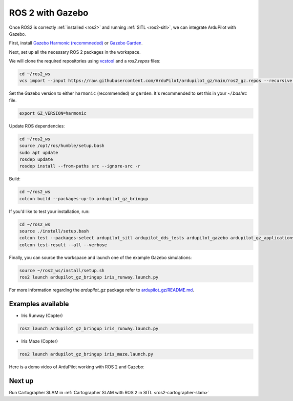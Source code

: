 .. _ros2-gazebo:

=================
ROS 2 with Gazebo
=================

Once ROS2 is correctly :ref:`installed <ros2>` and running :ref:`SITL <ros2-sitl>`, we can integrate ArduPilot with Gazebo. 

First, install `Gazebo Harmonic (recommneded) <https://gazebosim.org/docs/harmonic/install>`__ or `Gazebo Garden <https://gazebosim.org/docs/garden/install>`__.

Next, set up all the necessary ROS 2 packages in the workspace.

We will clone the required repositories using `vcstool <https://github.com/dirk-thomas/vcstool>`__ and a `ros2.repos` files:

.. code-block:: bash

    cd ~/ros2_ws
    vcs import --input https://raw.githubusercontent.com/ArduPilot/ardupilot_gz/main/ros2_gz.repos --recursive src

Set the Gazebo version to either ``harmonic`` (recommended) or ``garden``.
It's recommended to set this in your `~/.bashrc` file.

.. code-block:: bash

    export GZ_VERSION=harmonic

Update ROS dependencies:

.. code-block:: bash

    cd ~/ros2_ws
    source /opt/ros/humble/setup.bash
    sudo apt update
    rosdep update
    rosdep install --from-paths src --ignore-src -r

Build:

.. code-block:: bash

    cd ~/ros2_ws
    colcon build --packages-up-to ardupilot_gz_bringup

If you'd like to test your installation, run:

.. code-block:: bash

    cd ~/ros2_ws
    source ./install/setup.bash
    colcon test --packages-select ardupilot_sitl ardupilot_dds_tests ardupilot_gazebo ardupilot_gz_applications ardupilot_gz_description ardupilot_gz_gazebo ardupilot_gz_bringup
    colcon test-result --all --verbose

Finally, you can source the workspace and launch one of the example Gazebo simulations: 

.. code-block:: bash

    source ~/ros2_ws/install/setup.sh
    ros2 launch ardupilot_gz_bringup iris_runway.launch.py

For more information regarding the `ardupilot_gz` package refer to `ardupilot_gz/README.md <https://github.com/ArduPilot/ardupilot_gz#ardupilot_gz>`__.

Examples available
==================

- Iris Runway (Copter)

.. code-block:: bash

    ros2 launch ardupilot_gz_bringup iris_runway.launch.py

- Iris Maze (Copter)

.. code-block:: bash

    ros2 launch ardupilot_gz_bringup iris_maze.launch.py

Here is a demo video of ArduPilot working with ROS 2 and Gazebo:

..  youtube:: HZKXrSAE-ac
    :width: 100%


Next up
=======

Run Cartographer SLAM in :ref:`Cartographer SLAM with ROS 2 in SITL <ros2-cartographer-slam>`